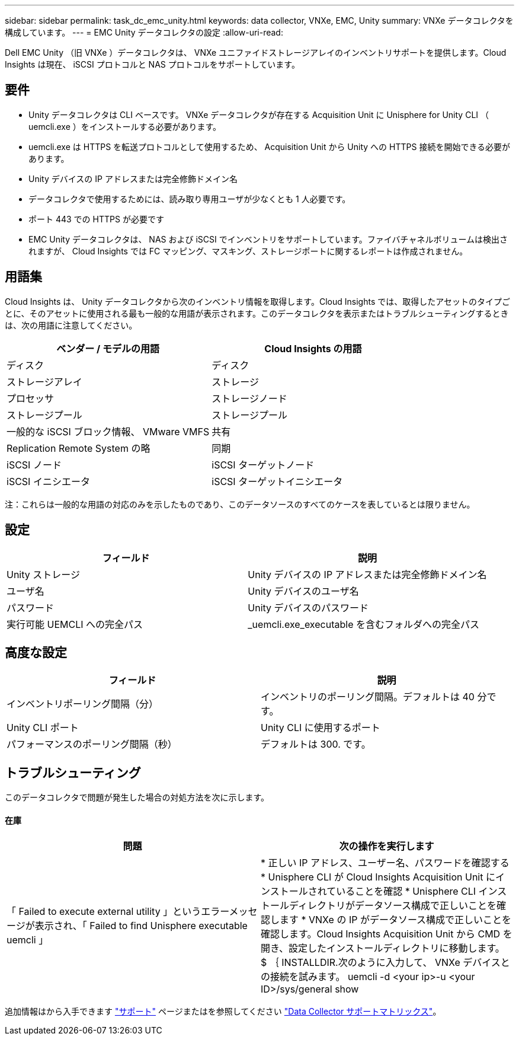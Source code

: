 ---
sidebar: sidebar 
permalink: task_dc_emc_unity.html 
keywords: data collector, VNXe, EMC, Unity 
summary: VNXe データコレクタを構成しています。 
---
= EMC Unity データコレクタの設定
:allow-uri-read: 


[role="lead"]
Dell EMC Unity （旧 VNXe ）データコレクタは、 VNXe ユニファイドストレージアレイのインベントリサポートを提供します。Cloud Insights は現在、 iSCSI プロトコルと NAS プロトコルをサポートしています。



== 要件

* Unity データコレクタは CLI ベースです。 VNXe データコレクタが存在する Acquisition Unit に Unisphere for Unity CLI （ uemcli.exe ）をインストールする必要があります。
* uemcli.exe は HTTPS を転送プロトコルとして使用するため、 Acquisition Unit から Unity への HTTPS 接続を開始できる必要があります。
* Unity デバイスの IP アドレスまたは完全修飾ドメイン名
* データコレクタで使用するためには、読み取り専用ユーザが少なくとも 1 人必要です。
* ポート 443 での HTTPS が必要です
* EMC Unity データコレクタは、 NAS および iSCSI でインベントリをサポートしています。ファイバチャネルボリュームは検出されますが、 Cloud Insights では FC マッピング、マスキング、ストレージポートに関するレポートは作成されません。




== 用語集

Cloud Insights は、 Unity データコレクタから次のインベントリ情報を取得します。Cloud Insights では、取得したアセットのタイプごとに、そのアセットに使用される最も一般的な用語が表示されます。このデータコレクタを表示またはトラブルシューティングするときは、次の用語に注意してください。

[cols="2*"]
|===
| ベンダー / モデルの用語 | Cloud Insights の用語 


| ディスク | ディスク 


| ストレージアレイ | ストレージ 


| プロセッサ | ストレージノード 


| ストレージプール | ストレージプール 


| 一般的な iSCSI ブロック情報、 VMware VMFS | 共有 


| Replication Remote System の略 | 同期 


| iSCSI ノード | iSCSI ターゲットノード 


| iSCSI イニシエータ | iSCSI ターゲットイニシエータ 
|===
注：これらは一般的な用語の対応のみを示したものであり、このデータソースのすべてのケースを表しているとは限りません。



== 設定

[cols="2*"]
|===
| フィールド | 説明 


| Unity ストレージ | Unity デバイスの IP アドレスまたは完全修飾ドメイン名 


| ユーザ名 | Unity デバイスのユーザ名 


| パスワード | Unity デバイスのパスワード 


| 実行可能 UEMCLI への完全パス | _uemcli.exe_executable を含むフォルダへの完全パス 
|===


== 高度な設定

[cols="2*"]
|===
| フィールド | 説明 


| インベントリポーリング間隔（分） | インベントリのポーリング間隔。デフォルトは 40 分です。 


| Unity CLI ポート | Unity CLI に使用するポート 


| パフォーマンスのポーリング間隔（秒） | デフォルトは 300. です。 
|===


== トラブルシューティング

このデータコレクタで問題が発生した場合の対処方法を次に示します。



==== 在庫

[cols="2*"]
|===
| 問題 | 次の操作を実行します 


| 「 Failed to execute external utility 」というエラーメッセージが表示され、「 Failed to find Unisphere executable uemcli 」 | * 正しい IP アドレス、ユーザー名、パスワードを確認する * Unisphere CLI が Cloud Insights Acquisition Unit にインストールされていることを確認 * Unisphere CLI インストールディレクトリがデータソース構成で正しいことを確認します * VNXe の IP がデータソース構成で正しいことを確認します。Cloud Insights Acquisition Unit から CMD を開き、設定したインストールディレクトリに移動します。 $ ｛ INSTALLDIR.次のように入力して、 VNXe デバイスとの接続を試みます。 uemcli -d <your ip>-u <your ID>/sys/general show 
|===
追加情報はから入手できます link:concept_requesting_support.html["サポート"] ページまたはを参照してください link:https://docs.netapp.com/us-en/cloudinsights/CloudInsightsDataCollectorSupportMatrix.pdf["Data Collector サポートマトリックス"]。
